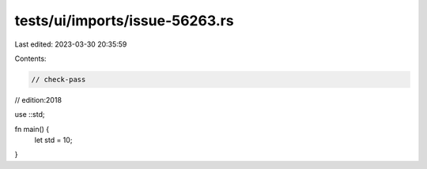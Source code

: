 tests/ui/imports/issue-56263.rs
===============================

Last edited: 2023-03-30 20:35:59

Contents:

.. code-block:: rs

    // check-pass
// edition:2018

use ::std;

fn main() {
    let std = 10;
}


